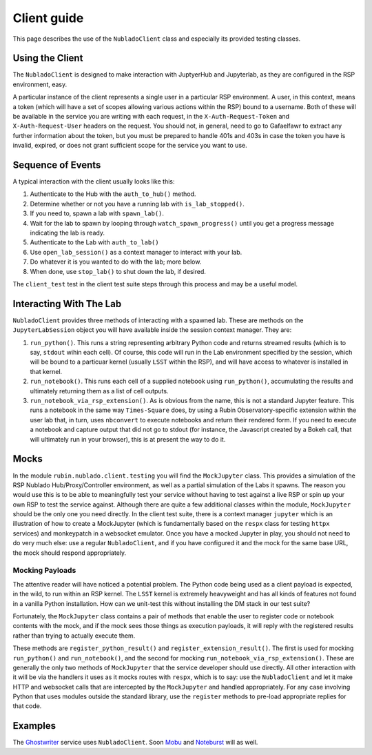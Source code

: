 ############
Client guide
############

This page describes the use of the ``NubladoClient`` class and especially its provided testing classes.

.. _client-usage:

Using the Client
================

The ``NubladoClient`` is designed to make interaction with JuptyerHub and Jupyterlab, as they are configured in the RSP environment, easy.

A particular instance of the client represents a single user in a particular RSP environment.
A user, in this context, means a token (which will have a set of scopes allowing various actions within the RSP) bound to a username.
Both of these will be available in the service you are writing with each request, in the ``X-Auth-Request-Token`` and ``X-Auth-Request-User`` headers on the request.
You should not, in general, need to go to Gafaelfawr to extract any further information about the token, but you must be prepared to handle 401s and 403s in case the token you have is invalid, expired, or does not grant sufficient scope for the service you want to use.

Sequence of Events
==================

A typical interaction with the client usually looks like this:

#. Authenticate to the Hub with the ``auth_to_hub()`` method.
#. Determine whether or not you have a running lab with ``is_lab_stopped()``.
#. If you need to, spawn a lab with ``spawn_lab()``.
#. Wait for the lab to spawn by looping through ``watch_spawn_progress()`` until you get a progress message indicating the lab is ready.
#. Authenticate to the Lab with ``auth_to_lab()``
#. Use ``open_lab_session()`` as a context manager to interact with your lab.
#. Do whatever it is you wanted to do with the lab; more below.
#. When done, use ``stop_lab()`` to shut down the lab, if desired.

The ``client_test`` test in the client test suite steps through this process and may be a useful model.

.. _lab-interaction:

Interacting With The Lab
========================

``NubladoClient`` provides three methods of interacting with a spawned lab.  These are methods on the ``JupyterLabSession`` object you will have available inside the session context manager.  They are:

#. ``run_python()``.  This runs a string representing arbitrary Python code and returns streamed results (which is to say, ``stdout`` wihin each cell).  Of course, this code will run in the Lab environment specified by the session, which will be bound to a particuar kernel (usually ``LSST`` within the RSP), and will have access to whatever is installed in that kernel.
#. ``run_notebook()``.  This runs each cell of a supplied notebook using ``run_python()``, accumulating the results and ultimately returning them as a list of cell outputs.
#.  ``run_notebook_via_rsp_extension()``.  As is obvious from the name, this is not a standard Jupyter feature.  This runs a notebook in the same way ``Times-Square`` does, by using a Rubin Observatory-specific extension within the user lab that, in turn, uses ``nbconvert`` to execute notebooks and return their rendered form.  If you need to execute a notebook and capture output that did not go to stdout (for instance, the Javascript created by a Bokeh call, that will ultimately run in your browser), this is at present the way to do it.

.. _Mocks:

Mocks
=====

In the module ``rubin.nublado.client.testing`` you will find the ``MockJupyter`` class.
This provides a simulation of the RSP Nublado Hub/Proxy/Controller environment, as well as a partial simulation of the Labs it spawns.
The reason you would use this is to be able to meaningfully test your service without having to test against a live RSP or spin up your own RSP to test the service against.
Although there are quite a few additional classes within the module, ``MockJupyter`` should be the only one you need directly.
In the client test suite, there is a context manager ``jupyter`` which is an illustration of how to create a MockJupyter (which is fundamentally based on the ``respx`` class for testing ``httpx`` services) and monkeypatch in a websocket emulator.
Once you have a mocked Jupyter in play, you should not need to do very much else: use a regular ``NubladoClient``, and if you have configured it and the mock for the same base URL, the mock should respond appropriately.

Mocking Payloads
----------------

The attentive reader will have noticed a potential problem.
The Python code being used as a client payload is expected, in the wild, to run within an RSP kernel.
The ``LSST`` kernel is extremely heavyweight and has all kinds of features not found in a vanilla Python installation.
How can we unit-test this without installing the DM stack in our test suite?

Fortunately, the ``MockJupyter`` class contains a pair of methods that enable the user to register code or notebook contents with the mock, and if the mock sees those things as execution payloads, it will reply with the registered results rather than trying to actually execute them.

These methods are ``register_python_result()`` and ``register_extension_result()``.
The first is used for mocking ``run_python()`` and ``run_notebook()``, and the second for mocking ``run_notebook_via_rsp_extension()``.
These are generally the only two methods of ``MockJupyter`` that the service developer should use directly.
All other interaction with it will be via the handlers it uses as it mocks routes with ``respx``, which is to say: use the ``NubladoClient`` and let it make HTTP and websocket calls that are intercepted by the ``MockJupyter`` and handled appropriately.
For any case involving Python that uses modules outside the standard library, use the ``register`` methods to pre-load appropriate replies for that code.

.. _examples:

Examples
========

The `Ghostwriter <https://ghostwriter.lsst.io/v>`_ service uses ``NubladoClient``.  Soon `Mobu <https://mobu.lsst.io>`_ and `Noteburst <https://noteburst.lsst.io>`_ will as well.
